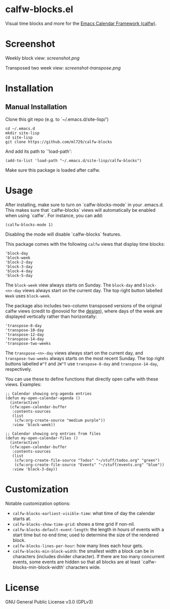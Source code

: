 * calfw-blocks.el

Visual time blocks and more for the [[https://github.com/kiwanami/emacs-calfw][Emacs Calendar Framework (calfw)]].

* Screenshot
Weekly block view:
[[screenshot.png]]

Transposed two week view:
[[screenshot-transpose.png]]

* Installation
** Manual Installation
Clone this git repo (e.g. to `~/.emacs.d/site-lisp/')
#+begin_src
cd ~/.emacs.d
mkdir site-lisp
cd site-lisp
git clone https://github.com/ml729/calfw-blocks
#+end_src

And add its path to `'load-path':
#+begin_src emacs lisp
(add-to-list 'load-path "~/.emacs.d/site-lisp/calfw-blocks")
#+end_src

Make sure this package is loaded after calfw.

* Usage
After installing, make sure to turn on `calfw-blocks-mode` in your .emacs.d. This makes sure that `calfw-blocks` views will automatically be enabled when using `calfw`. For instance, you can add:
#+begin_src emacs lisp
(calfw-blocks-mode 1)
#+end_src
Disabling the mode will disable `calfw-blocks` features.

This package comes with the following ~calfw~ views that display time blocks:
#+begin_src
'block-day
'block-week
'block-2-day
'block-3-day
'block-4-day
'block-5-day
#+end_src
The ~block-week~ view always starts on Sunday.
The ~block-day~ and ~block-<n>-day~ views always start on the current day. The top right button labelled ~Week~ uses ~block-week~.

The package also includes two-column transposed versions of the original calfw views (credit to @novoid for the [[https://github.com/kiwanami/emacs-calfw/issues/22][design]]), where days of the week are displayed vertically rather than horizontally:
#+begin_src
'transpose-8-day
'transpose-10-day
'transpose-12-day
'transpose-14-day
'transpose-two-weeks
#+end_src
The ~transpose-<n>-day~ views always start on the current day, and ~transpose-two-weeks~ always starts on the most recent Sunday. The top right buttons labelled ~W^T~ and ~2W^T~ use ~transpose-8-day~ and ~transpose-14-day~, respectively.

You can use these to define functions that directly open calfw with these views.
Examples:
#+begin_src emacs lisp
;; Calendar showing org-agenda entries
(defun my-open-calendar-agenda ()
  (interactive)
  (cfw:open-calendar-buffer
   :contents-sources
   (list
    (cfw:org-create-source "medium purple"))
   :view 'block-week))

;; Calendar showing org entries from files
(defun my-open-calendar-files ()
  (interactive)
  (cfw:open-calendar-buffer
   :contents-sources
   (list
    (cfw:org-create-file-source "Todos" "~/stuff/todos.org" "green")
    (cfw:org-create-file-source "Events" "~/stuff/events.org" "blue"))
   :view 'block-3-day))
#+end_src

* Customization
Notable customization options:
- ~calfw-blocks-earliest-visible-time~: what time of day the calendar starts at.
- ~calfw-blocks-show-time-grid~: shows a time grid if non-nil.
- ~calfw-blocks-default-event-length~: the length in hours of events with a start time but no end time; used to determine the size of the rendered block.
- ~calfw-blocks-lines-per-hour~: how many lines each hour gets.
- ~calfw-blocks-min-block-width~: the smallest width a block can be in characters (includes divider character). If there are too many concurrent events, some events are hidden so that all blocks are at least `calfw-blocks-min-block-width' characters wide.


* License
GNU General Public License v3.0 (GPLv3)
